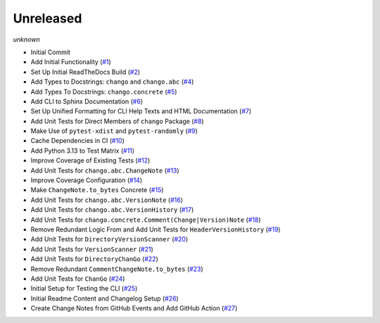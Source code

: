 Unreleased
==========
*unknown*

- Initial Commit
- Add Initial Functionality \(`#1 <https://github.com/Bibo-Joshi/chango/pull/1>`_\)
- Set Up Initial ReadTheDocs Build \(`#2 <https://github.com/Bibo-Joshi/chango/pull/2>`_\)
- Add Types to Docstrings: ``chango`` and ``chango.abc`` \(`#4 <https://github.com/Bibo-Joshi/chango/pull/4>`_\)
- Add Types To Docstrings: ``chango.concrete`` \(`#5 <https://github.com/Bibo-Joshi/chango/pull/5>`_\)
- Add CLI to Sphinx Documentation \(`#6 <https://github.com/Bibo-Joshi/chango/pull/6>`_\)
- Set Up Unified Formatting for CLI Help Texts and HTML Documentation \(`#7 <https://github.com/Bibo-Joshi/chango/pull/7>`_\)
- Add Unit Tests for Direct Members of ``chango`` Package \(`#8 <https://github.com/Bibo-Joshi/chango/pull/8>`_\)
- Make Use of ``pytest-xdist`` and ``pytest-randomly`` \(`#9 <https://github.com/Bibo-Joshi/chango/pull/9>`_\)
- Cache Dependencies in CI \(`#10 <https://github.com/Bibo-Joshi/chango/pull/10>`_\)
- Add Python 3.13 to Test Matrix \(`#11 <https://github.com/Bibo-Joshi/chango/pull/11>`_\)
- Improve Coverage of Existing Tests \(`#12 <https://github.com/Bibo-Joshi/chango/pull/12>`_\)
- Add Unit Tests for ``chango.abc.ChangeNote`` \(`#13 <https://github.com/Bibo-Joshi/chango/pull/13>`_\)
- Improve Coverage Configuration \(`#14 <https://github.com/Bibo-Joshi/chango/pull/14>`_\)
- Make ``ChangeNote.to_bytes`` Concrete \(`#15 <https://github.com/Bibo-Joshi/chango/pull/15>`_\)
- Add Unit Tests for ``chango.abc.VersionNote`` \(`#16 <https://github.com/Bibo-Joshi/chango/pull/16>`_\)
- Add Unit Tests for ``chango.abc.VersionHistory`` \(`#17 <https://github.com/Bibo-Joshi/chango/pull/17>`_\)
- Add Unit Tests for ``chango.concrete.Comment(Change|Version)Note`` \(`#18 <https://github.com/Bibo-Joshi/chango/pull/18>`_\)
- Remove Redundant Logic From and Add Unit Tests for ``HeaderVersionHistory`` \(`#19 <https://github.com/Bibo-Joshi/chango/pull/19>`_\)
- Add Unit Tests for ``DirectoryVersionScanner`` \(`#20 <https://github.com/Bibo-Joshi/chango/pull/20>`_\)
- Add Unit Tests for ``VersionScanner`` \(`#21 <https://github.com/Bibo-Joshi/chango/pull/21>`_\)
- Add Unit Tests for ``DirectoryChanGo`` \(`#22 <https://github.com/Bibo-Joshi/chango/pull/22>`_\)
- Remove Redundant ``CommentChangeNote.to_bytes`` \(`#23 <https://github.com/Bibo-Joshi/chango/pull/23>`_\)
- Add Unit Tests for ``ChanGo`` \(`#24 <https://github.com/Bibo-Joshi/chango/pull/24>`_\)
- Initial Setup for Testing the CLI \(`#25 <https://github.com/Bibo-Joshi/chango/pull/25>`_\)
- Initial Readme Content and Changelog Setup (`#26 <https://github.com/Bibo-Joshi/chango/pull/26>`_)
- Create Change Notes from GitHub Events and Add GitHub Action (`#27 <https://github.com/Bibo-Joshi/chango/pull/27>`_)